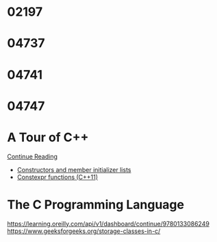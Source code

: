 
* 02197


* 04737
  :LOGBOOK:
  CLOCK: [2019-10-22 Tue 19:17]--[2019-10-22 Tue 20:52] =>  1:35
  :END:


* 04741


* 04747


* A Tour of C++
  :LOGBOOK:
  CLOCK: [2019-10-23 Wed 17:45]--[2019-10-23 Wed 18:37] =>  0:52
  CLOCK: [2019-10-23 Wed 15:30]--[2019-10-23 Wed 17:14] =>  1:44
  CLOCK: [2019-10-22 Tue 20:54]--[2019-10-22 Tue 21:56] =>  1:02
  :END:

  [[https://learning.oreilly.com/api/v1/dashboard/continue/9780134998053][Continue Reading]]

  * [[https://en.cppreference.com/w/cpp/language/initializer_list][Constructors and member initializer lists]]
  * [[https://www.ibm.com/support/knowledgecenter/SSGH3R_16.1.0/com.ibm.xlcpp161.aix.doc/language_ref/constexpr_functions.html][Constexpr functions (C++11)]]


* The C Programming Language

  https://learning.oreilly.com/api/v1/dashboard/continue/9780133086249
  https://www.geeksforgeeks.org/storage-classes-in-c/
